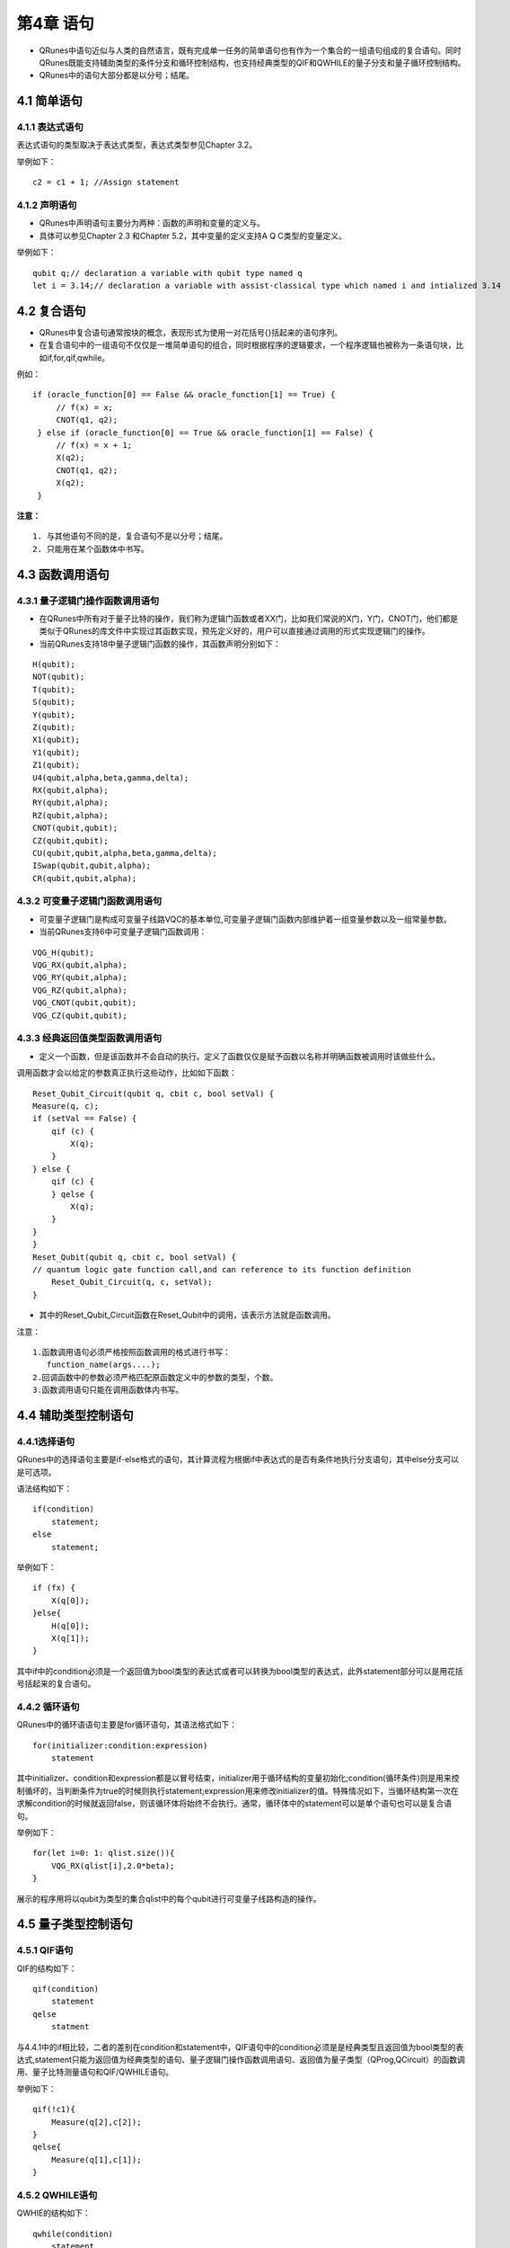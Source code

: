 第4章 语句
=====================

- QRunes中语句近似与人类的自然语言，既有完成单一任务的简单语句也有作为一个集合的一组语句组成的复合语句。同时QRunes既能支持辅助类型的条件分支和循环控制结构，也支持经典类型的QIF和QWHILE的量子分支和量子循环控制结构。  
- QRunes中的语句大部分都是以分号；结尾。

4.1 简单语句
------------------
4.1.1 表达式语句
*********************
表达式语句的类型取决于表达式类型，表达式类型参见Chapter 3.2。  

举例如下：

::

 c2 = c1 + 1; //Assign statement

4.1.2 声明语句
*********************
- QRunes中声明语句主要分为两种：函数的声明和变量的定义与。
- 具体可以参见Chapter 2.3 和Chapter 5.2，其中变量的定义支持A Q C类型的变量定义。

举例如下：

::

 qubit q;// declaration a variable with qubit type named q  
 let i = 3.14;// declaration a variable with assist-classical type which named i and intialized 3.14

4.2 复合语句
------------------
- QRunes中复合语句通常按块的概念，表现形式为使用一对花括号{}括起来的语句序列。
- 在复合语句中的一组语句不仅仅是一堆简单语句的组合，同时根据程序的逻辑要求，一个程序逻辑也被称为一条语句块，比如if,for,qif,qwhile。

例如：

::

   if (oracle_function[0] == False && oracle_function[1] == True) {  
        // f(x) = x;  
        CNOT(q1, q2);  
    } else if (oracle_function[0] == True && oracle_function[1] == False) {  
        // f(x) = x + 1;  
        X(q2);  
        CNOT(q1, q2);  
        X(q2);  
    }        

**注意：**
::

 1. 与其他语句不同的是，复合语句不是以分号；结尾。
 2. 只能用在某个函数体中书写。

4.3 函数调用语句
------------------

4.3.1 量子逻辑门操作函数调用语句
******************************************

- 在QRunes中所有对于量子比特的操作，我们称为逻辑门函数或者XX门，比如我们常说的X门，Y门，CNOT门，他们都是类似于QRunes的库文件中实现过其函数实现，预先定义好的，用户可以直接通过调用的形式实现逻辑门的操作。
- 当前QRunes支持18中量子逻辑门函数的操作，其函数声明分别如下：

::

 H(qubit);  
 NOT(qubit);    
 T(qubit);      
 S(qubit);      
 Y(qubit);      
 Z(qubit);      
 X1(qubit);      
 Y1(qubit);      
 Z1(qubit);      
 U4(qubit,alpha,beta,gamma,delta);      
 RX(qubit,alpha);      
 RY(qubit,alpha);      
 RZ(qubit,alpha);      
 CNOT(qubit,qubit);     
 CZ(qubit,qubit);      
 CU(qubit,qubit,alpha,beta,gamma,delta);      
 ISwap(qubit,qubit,alpha);       
 CR(qubit,qubit,alpha);   

4.3.2 可变量子逻辑门函数调用语句
******************************************

- 可变量子逻辑门是构成可变量子线路VQC的基本单位,可变量子逻辑门函数内部维护着一组变量参数以及一组常量参数。 
- 当前QRunes支持6中可变量子逻辑门函数调用： 

::

 VQG_H(qubit);    
 VQG_RX(qubit,alpha);  
 VQG_RY(qubit,alpha);  
 VQG_RZ(qubit,alpha);  
 VQG_CNOT(qubit,qubit);    
 VQG_CZ(qubit,qubit);

4.3.3 经典返回值类型函数调用语句
******************************************

- 定义一个函数，但是该函数并不会自动的执行。定义了函数仅仅是赋予函数以名称并明确函数被调用时该做些什么。

调用函数才会以给定的参数真正执行这些动作，比如如下函数：

::

    Reset_Qubit_Circuit(qubit q, cbit c, bool setVal) {  
    Measure(q, c);  
    if (setVal == False) {  
        qif (c) {  
            X(q);  
        }  
    } else {  
        qif (c) {  
        } qelse {  
            X(q);  
        }  
    }   
    }  
    Reset_Qubit(qubit q, cbit c, bool setVal) {     
    // quantum logic gate function call,and can reference to its function definition  
        Reset_Qubit_Circuit(q, c, setVal);  
    }

- 其中的Reset_Qubit_Circuit函数在Reset_Qubit中的调用，该表示方法就是函数调用。 

注意：  

::

 1.函数调用语句必须严格按照函数调用的格式进行书写：  
    function_name(args....);  
 2.回调函数中的参数必须严格匹配原函数定义中的参数的类型，个数。  
 3.函数调用语句只能在调用函数体内书写。

4.4 辅助类型控制语句
---------------------

4.4.1选择语句
*********************
QRunes中的选择语句主要是if-else格式的语句，其计算流程为根据if中表达式的是否有条件地执行分支语句，其中else分支可以是可选项。

语法结构如下：

::

    if(condition)
        statement;
    else
        statement;

举例如下：

::

    if (fx) {  
        X(q[0]);  
    }else{
        H(q[0]);
        X(q[1]);
    }  
    
其中if中的condition必须是一个返回值为bool类型的表达式或者可以转换为bool类型的表达式，此外statement部分可以是用花括号括起来的复合语句。

4.4.2 循环语句
*********************

QRunes中的循环语语句主要是for循环语句，其语法格式如下：

::

    for(initializer:condition:expression)  
        statement

其中initializer、condition和expression都是以冒号结束，initializer用于循环结构的变量初始化;condition(循环条件)则是用来控制循坏的，当判断条件为true的时候则执行statement;expression用来修改initializer的值。特殊情况如下，当循环结构第一次在求解condition的时候就返回false，则该循环体将始终不会执行。通常，循环体中的statement可以是单个语句也可以是复合语句。

举例如下：

::

    for(let i=0: 1: qlist.size()){
        VQG_RX(qlist[i],2.0*beta);
    }

展示的程序用将以qubit为类型的集合qlist中的每个qubit进行可变量子线路构造的操作。

4.5 量子类型控制语句
-------------------------

4.5.1 QIF语句
*********************
QIF的结构如下：

::

    qif(condition)
        statement
    qelse
        statment

与4.4.1中的if相比较，二者的差别在condition和statement中，QIF语句中的condition必须是是经典类型且返回值为bool类型的表达式,statement只能为返回值为经典类型的语句、量子逻辑门操作函数调用语句、返回值为量子类型（QProg,QCircuit）的函数调用、量子比特测量语句和QIF/QWHILE语句。

举例如下：

::

    qif(!c1){  
        Measure(q[2],c[2]);  
    }  
    qelse{  
        Measure(q[1],c[1]);  
    }  

4.5.2 QWHILE语句
*********************

QWHIE的结构如下： 

::

    qwhile(condition)  
        statement

与4.4.2中的for相比较，二者的差别在condition和statement中，QWHILE语句中的condition必须是是经典类型且返回值为bool类型的表达式,statement只能为返回值为经典类型的语句、量子逻辑门操作函数调用语句、返回值为量子类型（QProg,QCircuit）的函数调用、量子比特测量语句和QIF/QWHILE语句。  

举例如下：

::

 qwhile(c[0] < 3>){ //c is declarated by type cbit  
    H(qvec[c[0]]);  
    let i = 1; //the value of declaration statement is assist-classical.EEROR!  
    c[0] = c[i] + 1;//ERROR?  
    c[0] = c[0] + 1;  
 } 

4.6 量子比特测量语句
---------------------------

量子测量是指通过量子计算机的测控系统对量子系统进行干扰来获取需要的信息，测量比特使用的是蒙特卡洛方法的测量。
QRunes中的量子比特测量语句的结构如下：

::

 Measure(qubitType,cbitType);

举例如下：

::

 H(q);  
 Measure(q,c);

